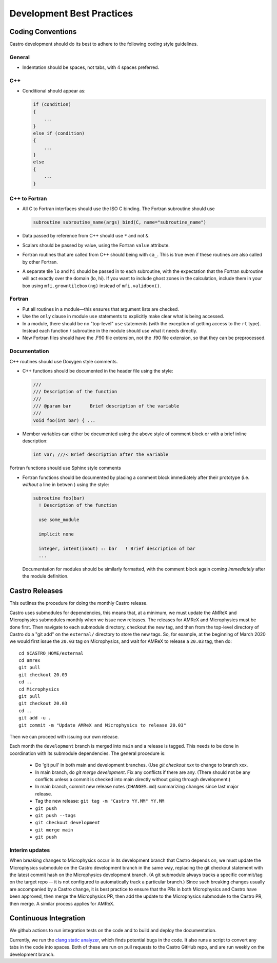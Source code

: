 **************************
Development Best Practices
**************************

Coding Conventions
==================

Castro development should do its best to adhere to the following coding
style guidelines.

General
-------

* Indentation should be spaces, not tabs, with 4 spaces preferred.


C++
---

* Conditional should appear as:

  .. code:: c++

     if (condition)
     {
         ...
     }
     else if (condition)
     {
         ...
     }
     else
     {
         ...
     }


C++ to Fortran
--------------

* All C to Fortran interfaces should use the ISO C binding.  The
  Fortran subroutine should use

  .. code:: fortran

     subroutine subroutine_name(args) bind(C, name="subroutine_name")

* Data passed by reference from C++ should use ``*`` and not ``&``.

* Scalars should be passed by value, using the Fortran ``value`` attribute.

* Fortran routines that are called from C++ should being with ``ca_``.
  This is true even if these routines are also called by other
  Fortran.

* A separate tile ``lo`` and ``hi`` should be passed in to each
  subroutine, with the expectation that the Fortran subroutine will
  act exactly over the domain (lo, hi). If you want to include ghost
  zones in the calculation, include them in your box using
  ``mfi.growntilebox(ng)`` instead of ``mfi.validbox()``.


Fortran
-------

* Put all routines in a module—this ensures that argument lists are
  checked.

* Use the ``only`` clause in module ``use`` statements to explicitly
  make clear what is being accessed.

* In a module, there should be no "top-level" ``use`` statements (with
  the exception of getting access to the ``rt`` type).  Instead each
  function / subroutine in the module  should use what it needs directly.

* New Fortran files should have the .F90 file extension, not the .f90
  file extension, so that they can be preprocessed.


Documentation
-------------

C++ routines should use Doxygen style comments.

* C++ functions should be documented in the header file using the style:

  .. code:: c++

     ///
     /// Description of the function
     ///
     /// @param bar       Brief description of the variable
     ///
     void foo(int bar) { ...

* Member variables can either be documented using the above style of comment block or
  with a brief inline description:

  .. code:: c++

     int var; ///< Brief description after the variable

Fortran functions should use Sphinx style comments

* Fortran functions should be documented by placing a comment block
  immediately after their prototype (i.e. `without` a line in betwen ) using the style:

  .. code:: fortran

     subroutine foo(bar)
       ! Description of the function

       use some_module

       implicit none

       integer, intent(inout) :: bar   ! Brief description of bar
       ...

  Documentation for modules should be similarly formatted, with the comment block again
  coming `immediately` after the module definition.

Castro Releases
===============

This outlines the procedure for doing the monthly Castro release.

Castro uses submodules for dependencies, this means that, at a
minimum, we must update the AMReX and  Microphysics submodules monthly when we
issue new releases. The releases for AMReX and Microphysics must be done
first. Then navigate to each submodule directory, checkout the new
tag, and then from the top-level directory of Castro do a "git add" on
the ``external/`` directory to store the new tags. So, for example, at
the beginning of March 2020 we would first issue the ``20.03`` tag on
Microphysics, and wait for AMReX to release a ``20.03`` tag, then do::

   cd $CASTRO_HOME/external
   cd amrex
   git pull
   git checkout 20.03
   cd ..
   cd Microphysics
   git pull
   git checkout 20.03
   cd ..
   git add -u .
   git commit -m "Update AMReX and Microphysics to release 20.03"

Then we can proceed with issuing our own release.


Each month the ``development`` branch is merged into ``main`` and a
release is tagged.  This needs to be done in coordination with its
submodule dependencies.  The general procedure is:

  * Do 'git pull' in both main and development branches.  (Use `git
    checkout xxx` to change to branch xxx.

  * In main branch, do `git merge development`.  Fix any conflicts
    if there are any.  (There should not be any conflicts unless a
    commit is checked into main directly without going through
    development.)

  * In main branch, commit new release notes (``CHANGES.md``)
    summarizing changes since last major release.

  * Tag the new release: ``git tag -m "Castro YY.MM" YY.MM``

  * ``git push``

  * ``git push --tags``

  * ``git checkout development``

  * ``git merge main``

  * ``git push``


Interim updates
---------------

When breaking changes to Microphysics occur in its development branch
that Castro depends on, we must update the Microphysics submodule on
the Castro development branch in the same way, replacing the git
checkout statement with the latest commit hash on the Microphysics
development branch. (A git submodule always tracks a specific
commit/tag on the target repo -- it is not configured to automatically
track a particular branch.)  Since such breaking changes usually are
accompanied by a Castro change, it is best practice to ensure that
the PRs in both Microphysics and Castro have been approved, then
merge the Microphysics PR, then add the update to the Microphysics
submodule to the Castro PR, then merge. A similar process applies for AMReX.


Continuous Integration
======================

We github actions to run integration tests on the code and to build and deploy the documentation.

Currently, we run the `clang static analyzer <https://clang-analyzer.llvm.org/>`_, which finds potential bugs in the code. It also runs a script to convert any tabs in the code into spaces. Both of these are run on pull requests to the Castro GitHub repo, and are run weekly on the development branch. 

